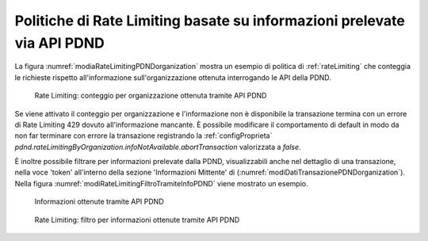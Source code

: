 .. _modipa_sicurezza_avanzate_pdndRateLimiting:

Politiche di Rate Limiting basate su informazioni prelevate via API PDND
----------------------------------------------------------------------------

La figura :numref:`modiaRateLimitingPDNDorganization` mostra un esempio di politica di :ref:`rateLimiting` che conteggia le richieste rispetto all'informazione sull'organizzazione ottenuta interrogando le API della PDND.

.. figure:: ../../../../console/_figure_console/modiaRateLimitingPDNDorganization.png
    :scale: 70%
    :name: modiaRateLimitingPDNDorganization

    Rate Limiting: conteggio per organizzazione ottenuta tramite API PDND

Se viene attivato il conteggio per organizzazione e l'informazione non è disponibile la transazione termina con un errore di Rate Limiting 429 dovuto all'informazione mancante.
È possibile modificare il comportamento di default in modo da non far terminare con errore la transazione registrando la :ref:`configProprieta` *pdnd.rateLimitingByOrganization.infoNotAvailable.abortTransaction* valorizzata a *false*.

È inoltre possibile filtrare per informazioni prelevate dalla PDND, visualizzabili anche nel dettaglio di una transazione, nella voce 'token' all'interno della sezione 'Informazioni Mittente' di (:numref:`modiDatiTransazionePDNDorganization`). Nella figura :numref:`modiRateLimitingFiltroTramiteInfoPDND` viene mostrato un esempio.

.. figure:: ../../../../console/_figure_console/modiDatiTransazionePDNDorganization.png
    :scale: 70%
    :name: modiDatiTransazionePDNDorganization

    Informazioni ottenute tramite API PDND
    
.. figure:: ../../../../console/_figure_console/modiRateLimitingFiltroTramiteInfoPDND.png
    :scale: 70%
    :name: modiRateLimitingFiltroTramiteInfoPDND

    Rate Limiting: filtro per informazioni ottenute tramite API PDND
